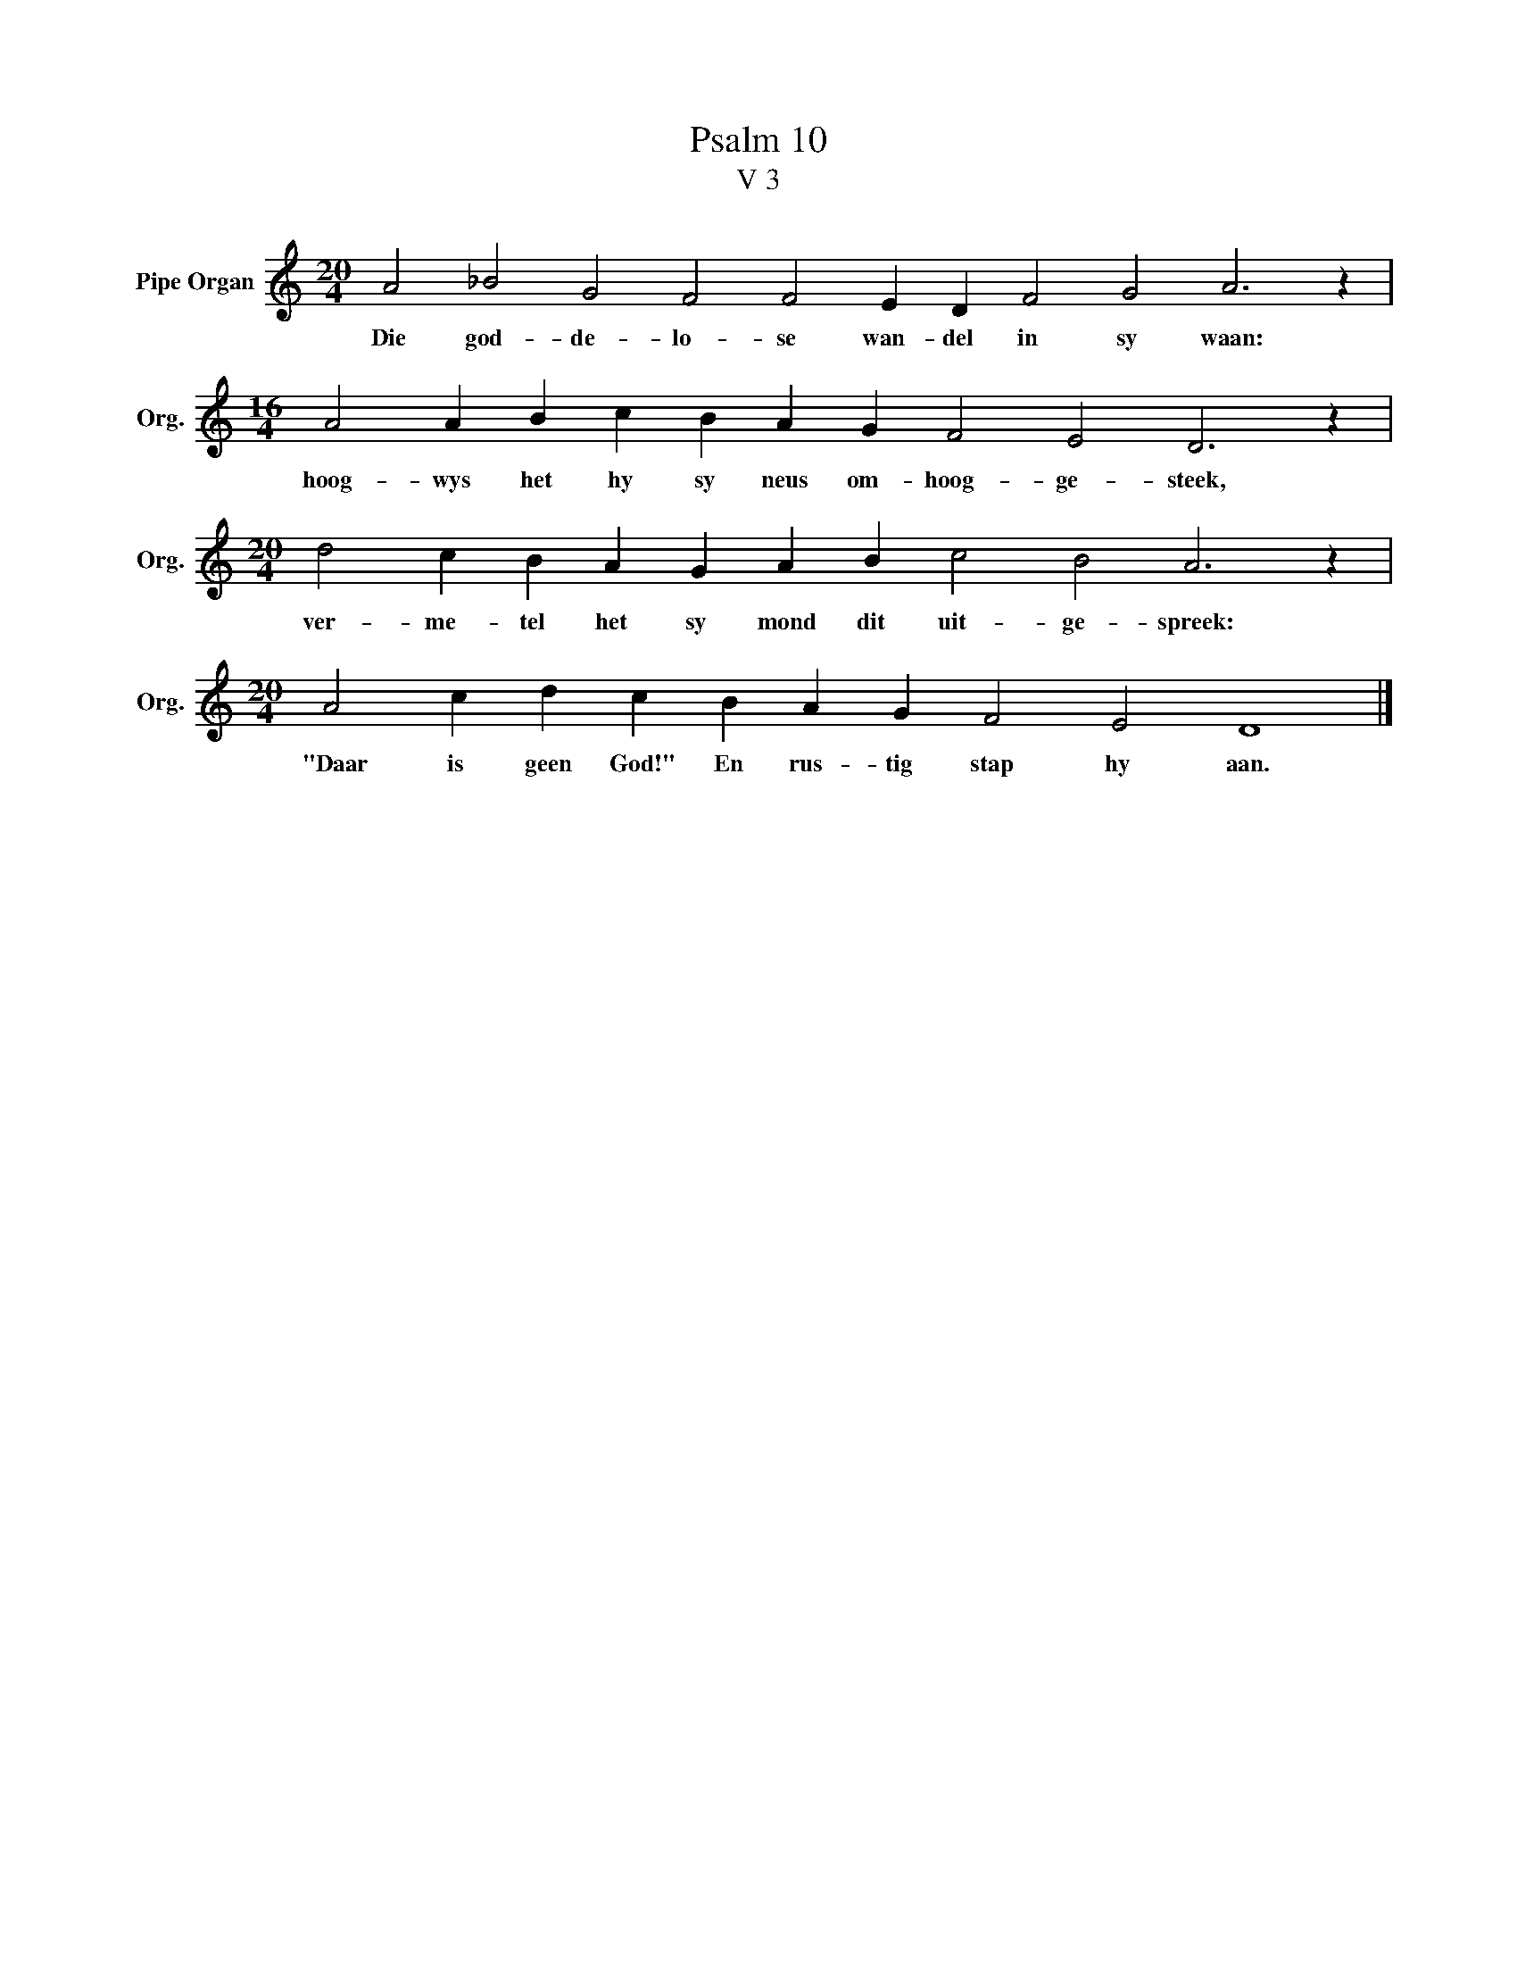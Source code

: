 X:1
T:Psalm 10
T:V 3
L:1/4
M:20/4
I:linebreak $
K:C
V:1 treble nm="Pipe Organ" snm="Org."
V:1
 A2 _B2 G2 F2 F2 E D F2 G2 A3 z |$[M:16/4] A2 A B c B A G F2 E2 D3 z |$ %2
w: Die god- de- lo- se wan- del in sy waan:|hoog- wys het hy sy neus om- hoog- ge- steek,|
[M:20/4] d2 c B A G A B c2 B2 A3 z |$[M:20/4] A2 c d c B A G F2 E2 D4 |] %4
w: ver- me- tel het sy mond dit uit- ge- spreek:|"Daar is geen God!" En rus- tig stap hy aan.|

